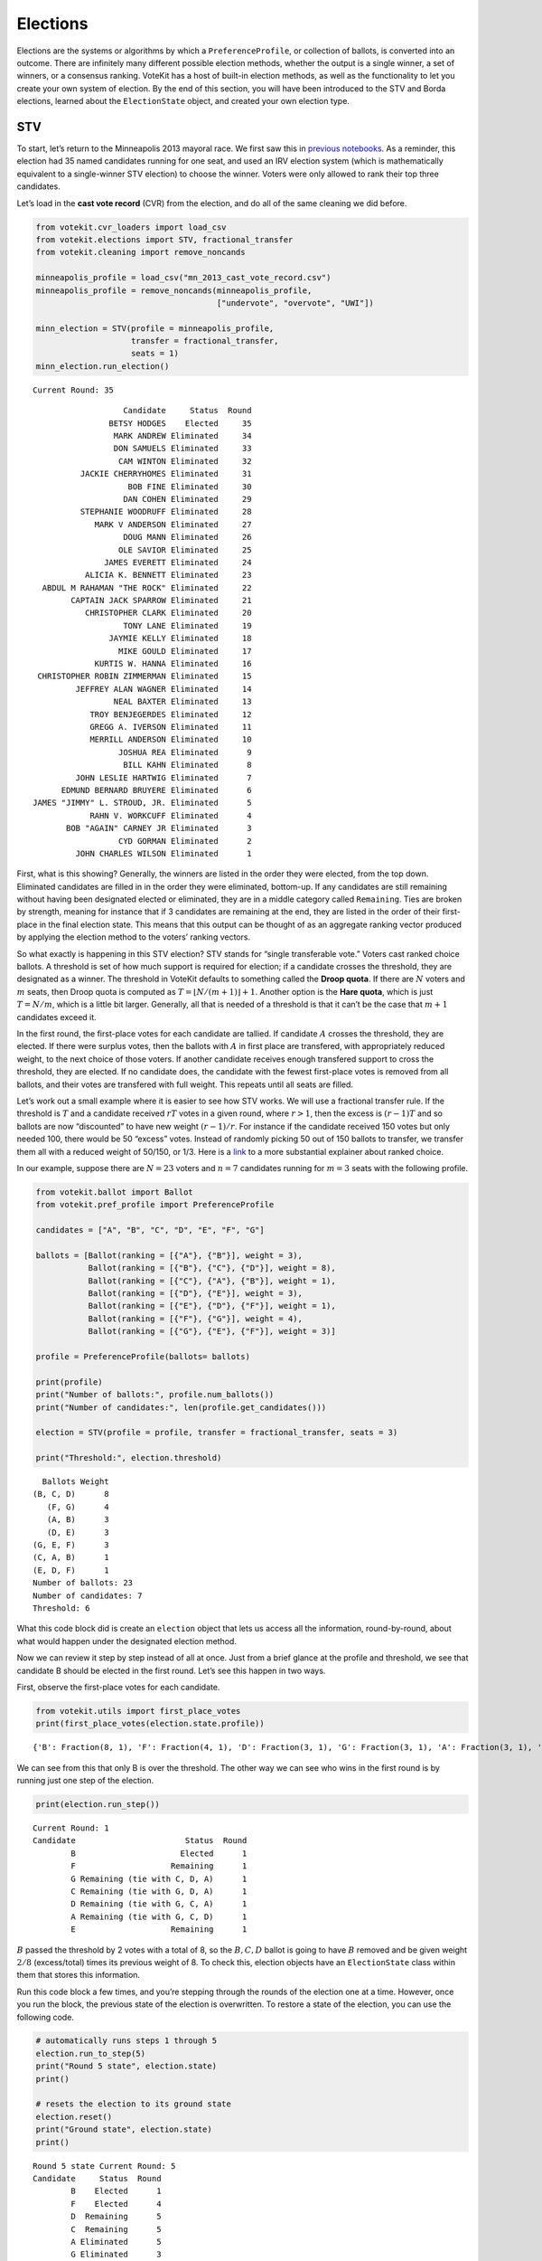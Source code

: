 Elections
=========

Elections are the systems or algorithms by which a
``PreferenceProfile``, or collection of ballots, is converted into an
outcome. There are infinitely many different possible election methods,
whether the output is a single winner, a set of winners, or a consensus
ranking. VoteKit has a host of built-in election methods, as well as the
functionality to let you create your own system of election. By the end
of this section, you will have been introduced to the STV and Borda
elections, learned about the ``ElectionState`` object, and created your
own election type.

STV
---

To start, let’s return to the Minneapolis 2013 mayoral race. We first
saw this in `previous notebooks <2_real_and_simulated_profiles.html>`__.
As a reminder, this election had 35 named candidates running for one
seat, and used an IRV election system (which is mathematically
equivalent to a single-winner STV election) to choose the winner. Voters
were only allowed to rank their top three candidates.

Let’s load in the **cast vote record** (CVR) from the election, and do
all of the same cleaning we did before.

.. code:: ipython3

    from votekit.cvr_loaders import load_csv
    from votekit.elections import STV, fractional_transfer
    from votekit.cleaning import remove_noncands
    
    minneapolis_profile = load_csv("mn_2013_cast_vote_record.csv")
    minneapolis_profile = remove_noncands(minneapolis_profile, 
                                          ["undervote", "overvote", "UWI"])
    
    minn_election = STV(profile = minneapolis_profile, 
                        transfer = fractional_transfer, 
                        seats = 1)
    minn_election.run_election()


.. parsed-literal::

    Current Round: 35




.. parsed-literal::

                       Candidate     Status  Round
                    BETSY HODGES    Elected     35
                     MARK ANDREW Eliminated     34
                     DON SAMUELS Eliminated     33
                      CAM WINTON Eliminated     32
              JACKIE CHERRYHOMES Eliminated     31
                        BOB FINE Eliminated     30
                       DAN COHEN Eliminated     29
              STEPHANIE WOODRUFF Eliminated     28
                 MARK V ANDERSON Eliminated     27
                       DOUG MANN Eliminated     26
                      OLE SAVIOR Eliminated     25
                   JAMES EVERETT Eliminated     24
               ALICIA K. BENNETT Eliminated     23
      ABDUL M RAHAMAN "THE ROCK" Eliminated     22
            CAPTAIN JACK SPARROW Eliminated     21
               CHRISTOPHER CLARK Eliminated     20
                       TONY LANE Eliminated     19
                    JAYMIE KELLY Eliminated     18
                      MIKE GOULD Eliminated     17
                 KURTIS W. HANNA Eliminated     16
     CHRISTOPHER ROBIN ZIMMERMAN Eliminated     15
             JEFFREY ALAN WAGNER Eliminated     14
                     NEAL BAXTER Eliminated     13
                TROY BENJEGERDES Eliminated     12
                GREGG A. IVERSON Eliminated     11
                MERRILL ANDERSON Eliminated     10
                      JOSHUA REA Eliminated      9
                       BILL KAHN Eliminated      8
             JOHN LESLIE HARTWIG Eliminated      7
          EDMUND BERNARD BRUYERE Eliminated      6
    JAMES "JIMMY" L. STROUD, JR. Eliminated      5
                RAHN V. WORKCUFF Eliminated      4
           BOB "AGAIN" CARNEY JR Eliminated      3
                      CYD GORMAN Eliminated      2
             JOHN CHARLES WILSON Eliminated      1



First, what is this showing? Generally, the winners are listed in the
order they were elected, from the top down. Eliminated candidates are
filled in in the order they were eliminated, bottom-up. If any
candidates are still remaining without having been designated elected or
eliminated, they are in a middle category called ``Remaining``. Ties are
broken by strength, meaning for instance that if 3 candidates are
remaining at the end, they are listed in the order of their first-place
in the final election state. This means that this output can be thought
of as an aggregate ranking vector produced by applying the election
method to the voters’ ranking vectors.

So what exactly is happening in this STV election? STV stands for
“single transferable vote.” Voters cast ranked choice ballots. A
threshold is set of how much support is required for election; if a
candidate crosses the threshold, they are designated as a winner. The
threshold in VoteKit defaults to something called the **Droop quota**.
If there are :math:`N` voters and :math:`m` seats, then Droop quota is
computed as :math:`T=\lfloor N/(m+1)\rfloor +1`. Another option is the
**Hare quota**, which is just :math:`T=N/m`, which is a little bit
larger. Generally, all that is needed of a threshold is that it can’t be
the case that :math:`m+1` candidates exceed it.

In the first round, the first-place votes for each candidate are
tallied. If candidate :math:`A` crosses the threshold, they are elected.
If there were surplus votes, then the ballots with :math:`A` in first
place are transfered, with appropriately reduced weight, to the next
choice of those voters. If another candidate receives enough transfered
support to cross the threshold, they are elected. If no candidate does,
the candidate with the fewest first-place votes is removed from all
ballots, and their votes are transfered with full weight. This repeats
until all seats are filled.

Let’s work out a small example where it is easier to see how STV works.
We will use a fractional transfer rule. If the threshold is :math:`T`
and a candidate received :math:`rT` votes in a given round, where
:math:`r>1`, then the excess is :math:`(r-1)T` and so ballots are now
“discounted” to have new weight :math:`(r-1)/r`. For instance if the
candidate received 150 votes but only needed 100, there would be 50
“excess” votes. Instead of randomly picking 50 out of 150 ballots to
transfer, we transfer them all with a reduced weight of 50/150, or 1/3.
Here is a
`link <https://mggg.org/publications/political-geometry/20-WeighillDuchin.pdf>`__
to a more substantial explainer about ranked choice.

In our example, suppose there are :math:`N=23` voters and :math:`n=7`
candidates running for :math:`m=3` seats with the following profile.

.. code:: ipython3

    from votekit.ballot import Ballot
    from votekit.pref_profile import PreferenceProfile
    
    candidates = ["A", "B", "C", "D", "E", "F", "G"]
    
    ballots = [Ballot(ranking = [{"A"}, {"B"}], weight = 3),
               Ballot(ranking = [{"B"}, {"C"}, {"D"}], weight = 8),
               Ballot(ranking = [{"C"}, {"A"}, {"B"}], weight = 1),
               Ballot(ranking = [{"D"}, {"E"}], weight = 3),
               Ballot(ranking = [{"E"}, {"D"}, {"F"}], weight = 1),
               Ballot(ranking = [{"F"}, {"G"}], weight = 4),
               Ballot(ranking = [{"G"}, {"E"}, {"F"}], weight = 3)]
    
    profile = PreferenceProfile(ballots= ballots)
    
    print(profile)
    print("Number of ballots:", profile.num_ballots())
    print("Number of candidates:", len(profile.get_candidates()))
    
    election = STV(profile = profile, transfer = fractional_transfer, seats = 3)
    
    print("Threshold:", election.threshold)



.. parsed-literal::

      Ballots Weight
    (B, C, D)      8
       (F, G)      4
       (A, B)      3
       (D, E)      3
    (G, E, F)      3
    (C, A, B)      1
    (E, D, F)      1
    Number of ballots: 23
    Number of candidates: 7
    Threshold: 6


What this code block did is create an ``election`` object that lets us
access all the information, round-by-round, about what would happen
under the designated election method.

Now we can review it step by step instead of all at once. Just from a
brief glance at the profile and threshold, we see that candidate B
should be elected in the first round. Let’s see this happen in two ways.

First, observe the first-place votes for each candidate.

.. code:: ipython3

    from votekit.utils import first_place_votes
    print(first_place_votes(election.state.profile))


.. parsed-literal::

    {'B': Fraction(8, 1), 'F': Fraction(4, 1), 'D': Fraction(3, 1), 'G': Fraction(3, 1), 'A': Fraction(3, 1), 'E': Fraction(1, 1), 'C': Fraction(1, 1)}


We can see from this that only B is over the threshold. The other way we
can see who wins in the first round is by running just one step of the
election.

.. code:: ipython3

    print(election.run_step())


.. parsed-literal::

    Current Round: 1
    Candidate                       Status  Round
            B                      Elected      1
            F                    Remaining      1
            G Remaining (tie with C, D, A)      1
            C Remaining (tie with G, D, A)      1
            D Remaining (tie with G, C, A)      1
            A Remaining (tie with G, C, D)      1
            E                    Remaining      1


:math:`B` passed the threshold by 2 votes with a total of 8, so the
:math:`B,C,D` ballot is going to have :math:`B` removed and be given
weight :math:`2/8` (excess/total) times its previous weight of 8. To
check this, election objects have an ``ElectionState`` class within them
that stores this information.

Run this code block a few times, and you’re stepping through the rounds
of the election one at a time. However, once you run the block, the
previous state of the election is overwritten. To restore a state of the
election, you can use the following code.

.. code:: ipython3

    # automatically runs steps 1 through 5
    election.run_to_step(5)
    print("Round 5 state", election.state)
    print()
    
    # resets the election to its ground state
    election.reset()
    print("Ground state", election.state)
    print()


.. parsed-literal::

    Round 5 state Current Round: 5
    Candidate     Status  Round
            B    Elected      1
            F    Elected      4
            D  Remaining      5
            C  Remaining      5
            A Eliminated      5
            G Eliminated      3
            E Eliminated      2
    
    Ground state Current Round: 0
    Empty DataFrame
    Columns: [Candidate, Status, Round]
    Index: []
    


Back to what happened after one step…

.. code:: ipython3

    election.run_to_step(1)
    
    print(election.state.profile)


.. parsed-literal::

      Ballots Weight
       (F, G)      4
       (D, E)      3
    (G, E, F)      3
         (A,)      3
       (C, D)      2
    (E, D, F)      1
       (C, A)      1


Look, :math:`B` is now removed from all ballots, and the :math:`B,C,D`
ballot became :math:`C,D` with weight 2. No one has enough votes to
cross the 6 threshold, so the candidate with the least support will be
eliminated—that is candidate :math:`E`, with only one first-place vote.

.. code:: ipython3

    print(first_place_votes(election.state.profile))
    print()
    print(election.run_to_step(2))
    print()
    # now, since the election state is at step 2, 
    # the profile will return the status at that step
    print(election.state.profile)


.. parsed-literal::

    {'F': Fraction(4, 1), 'D': Fraction(3, 1), 'G': Fraction(3, 1), 'A': Fraction(3, 1), 'E': Fraction(1, 1), 'C': Fraction(3, 1)}
    
    Current Round: 2
    Candidate                    Status  Round
            B                   Elected      1
            F    Remaining (tie with D)      2
            D    Remaining (tie with F)      2
            C Remaining (tie with G, A)      2
            G Remaining (tie with C, A)      2
            A Remaining (tie with C, G)      2
            E                Eliminated      2
    
    Ballots Weight
     (F, G)      4
       (D,)      3
     (G, F)      3
       (A,)      3
     (C, D)      2
     (D, F)      1
     (C, A)      1


:math:`E` has been removed from all of the ballots. Again, no one
crosses the threshold so the candidate with the fewest first-place votes
will be eliminated.

.. code:: ipython3

    print(first_place_votes(election.state.profile))
    print()
    print(election.run_to_step(3))
    print()
    print(election.state.profile)


.. parsed-literal::

    {'F': Fraction(4, 1), 'D': Fraction(4, 1), 'G': Fraction(3, 1), 'A': Fraction(3, 1), 'C': Fraction(3, 1)}
    
    Current Round: 3
    Candidate                 Status  Round
            B                Elected      1
            F Remaining (tie with D)      3
            D Remaining (tie with F)      3
            C Remaining (tie with G)      3
            G Remaining (tie with C)      3
            A             Eliminated      3
            E             Eliminated      2
    
    Ballots Weight
     (F, G)      4
       (D,)      3
     (G, F)      3
         ()      3
     (C, D)      2
     (D, F)      1
       (C,)      1


Note that here, several candidates were tied for the fewest first-place
votes at this stage. When this happens, VoteKit uses a tiebreaker to
decide who advances. This is customizable; it defaults to ``random``,
but VoteKit also includes ``borda`` and ``firstplace``. The former
breaks ties based on Borda scores, while the latter breaks ties based on
(initial) first-place votes.

The randomization prevents us from saying what exactly is going to
happen as you run the code from here forward.

**Try it yourself**
~~~~~~~~~~~~~~~~~~~

   Keep printing the first-place votes and running a step of the
   election until all seats have been filled. At each step, think
   through why the election state transitioned as it did.

We now change the transfer type. Using the same profile as above, we’ll
now use ``random_transfer``. In fractional transfer, we reweighted all
of the ballots in proportion to the surplus. Here, we will randomly
choose the appropriate number of ballots to transfer (the same number as
the surplus). Though it sounds strange, this is the method actually used
in Cambridge, MA. (Recall that Cambridge has used STV continuously since
1941 so back in the day they probably needed a low-tech physical way to
do the transfers.)

.. code:: ipython3

    from votekit.elections import random_transfer
    candidates = ["A", "B", "C", "D", "E", "F", "G"]
    
    ballots = [Ballot(ranking = [{"A"}, {"B"}], weight = 3),
               Ballot(ranking = [{"B"}, {"C"}, {"D"}], weight = 8),
               Ballot(ranking = [{"B"}, {"D"}, {"C"}], weight = 8),
               Ballot(ranking = [{"C"}, {"A"}, {"B"}], weight = 1),
               Ballot(ranking = [{"D"}, {"E"}], weight = 1),
               Ballot(ranking = [{"E"}, {"D"}, {"F"}], weight = 1),
               Ballot(ranking = [{"F"}, {"G"}], weight = 4),
               Ballot(ranking = [{"G"}, {"E"}, {"F"}], weight = 1)]
    
    profile = PreferenceProfile(ballots= ballots)
    
    print(profile)
    print("Number of ballots:", profile.num_ballots())
    print("Number of candidates:", len(profile.get_candidates()))
    print()
    
    election = STV(profile = profile, transfer = random_transfer, seats = 2)
    
    election.run_election()
    



.. parsed-literal::

      Ballots Weight
    (B, C, D)      8
    (B, D, C)      8
       (F, G)      4
       (A, B)      3
    (C, A, B)      1
       (D, E)      1
    (E, D, F)      1
    (G, E, F)      1
    Number of ballots: 27
    Number of candidates: 7
    
    Current Round: 7




.. parsed-literal::

    Candidate     Status  Round
            B    Elected      1
            D    Elected      7
            F Eliminated      6
            A Eliminated      5
            C Eliminated      4
            E Eliminated      3
            G Eliminated      2



**Try it yourself**
~~~~~~~~~~~~~~~~~~~

   Rerun the code above until you see that different candidates can win
   under random transfer.

Election State
--------------

Let’s poke around the ``ElectionState`` class a bit more. It contains a
lot of useful information about what is happening in an election. We
will also introduce the Borda election.

Borda Election
~~~~~~~~~~~~~~

In a Borda election, ranked ballots are converted to a score for a
candidate, and then the candidates with the highest scores win. The
traditional score vector is :math:`(n,n-1,\dots,1)`: that is, if there
are :math:`n` candidates, the first-place candidate on a ballot is given
:math:`n` points, the second place :math:`n-1`, all the way down to
last, who is given :math:`1` point. You can change the score vector
using the ``score_vector`` parameter.

.. code:: ipython3

    from votekit.elections import Borda
    import votekit.ballot_generator as bg
    candidates  = ["A", "B", "C", "D", "E", "F"]
    
    # recall IAC generates an "all bets are off" profile
    iac = bg.ImpartialAnonymousCulture(candidates = candidates)
    profile = iac.generate_profile(number_of_ballots= 1000)
    
    election = Borda(profile, seats = 3)

At first, the ``ElectionState`` is empty and the associated profile is
just the raw profile, since nothing has occurred in the election. Only
after either running the election, or running a step in the election, is
an update made to ``ElectionState``.

.. code:: ipython3

    print(election.state.profile)
    print()
    
    print(election.run_step())
    state = election.state



.. parsed-literal::

    PreferenceProfile too long, only showing 15 out of 415 rows.
               Ballots Weight
    (E, A, B, D, C, F)     11
    (E, B, A, C, D, F)      9
    (C, F, E, D, B, A)      9
    (B, A, C, F, D, E)      9
    (C, F, B, D, A, E)      8
    (C, A, B, F, E, D)      8
    (F, C, B, D, E, A)      8
    (C, B, E, F, A, D)      8
    (A, B, E, C, D, F)      8
    (E, C, A, B, F, D)      8
    (C, F, E, B, A, D)      7
    (E, B, F, A, C, D)      7
    (F, A, C, D, B, E)      7
    (A, E, D, C, B, F)      7
    (C, A, B, D, E, F)      7
    
    Current Round: 1
    Candidate     Status  Round
            C    Elected      1
            A    Elected      1
            E    Elected      1
            B Eliminated      1
            D Eliminated      1
            F Eliminated      1


The Borda election is one-shot (like plurality), so running a step or
the election is equivalent. Let’s see what the election state stores.

.. code:: ipython3

    # the winners up to the current round
    print("Winners:", state.winners())
    
    # the eliminated candidates up to the current round
    print("Eliminated:", state.eliminated())
    
    # the current ranking of the candidates
    print("Ranking:", state.rankings())
    
    # the outcome of the given round
    print("Outcome of round 1:", state.round_outcome(1))
    
    # the pandas dataframe that stores information
    print("Pandas dataframe:")
    print(state.status())
    
    # as a dictionary
    print("Dictionary")
    print(state.to_dict())


.. parsed-literal::

    Winners: [{'C'}, {'A'}, {'E'}]
    Eliminated: [{'B'}, {'D'}, {'F'}]
    Ranking: [{'C'}, {'A'}, {'E'}, {'B'}, {'D'}, {'F'}]
    Outcome of round 1: {'Elected': [{'C'}, {'A'}, {'E'}], 'Eliminated': [{'B'}, {'D'}, {'F'}], 'Remaining': []}
    Pandas dataframe:
      Candidate Status       Round
    0  C            Elected  1    
    1  A            Elected  1    
    2  E            Elected  1    
    3  B         Eliminated  1    
    4  D         Eliminated  1    
    5  F         Eliminated  1    
    Dictionary
    {'elected': ['C', 'A', 'E'], 'eliminated': ['B', 'D', 'F'], 'remaining': [], 'ranking': ['C', 'A', 'E', 'B', 'D', 'F']}


We can also save the election state as a json file.

.. code:: ipython3

    state.to_json("borda_results.json")

**Try it yourself**
~~~~~~~~~~~~~~~~~~~

   Using the following preference profile, try changing the score vector
   of a Borda election. Try replacing 3,2,1 with other Borda weights
   (decreasing and non-negative) showing that each candidate can be
   elected.

.. code:: ipython3

    ballots = [Ballot(ranking = [{"A"}, {"B"}, {"C"}], weight = 3),
               Ballot(ranking = [{"A"}, {"C"}, {"B"}], weight = 2),
               Ballot(ranking = [{"B"}, {"C"}, {"A"}], weight = 2),
               Ballot(ranking = [{"C"}, {"B"}, {"A"}], weight = 4)]
    
    profile = PreferenceProfile(ballots=ballots, candidates = ["A", "B", "C"])
    
    # borda election
    score_vector = [3,2,1]
    election = Borda(profile, seats = 1, score_vector = score_vector)
    print(election.run_election())


.. parsed-literal::

    Current Round: 1
    Candidate     Status  Round
            C    Elected      1
            B Eliminated      1
            A Eliminated      1


Since a Borda election is a one-shot election, most of the information
stored in the ``ElectionState`` is extraneous, but you can see its
utility in an STV election where there are many rounds.

.. code:: ipython3

    minneapolis_profile = load_csv("mn_2013_cast_vote_record.csv")
    minneapolis_profile = remove_noncands(minneapolis_profile, 
                                          ["undervote", "overvote", "UWI"])
    
    minn_election = STV(profile = minneapolis_profile, 
                        transfer = fractional_transfer, 
                        seats = 1)
    
    for i in range(1,6):
      minn_election.run_step()
      state = minn_election.state
    
      print(f"Round {i+1}\n")
      # the winners up to the current round
      print("Winners:", state.winners())
    
      # the eliminated candidates up to the current round
      print("Eliminated:", state.eliminated())
    
      # the current ranking of the candidates
      print("Ranking:", state.rankings())
    
      # the outcome of the given round
      print(f"Outcome of round {i}:", state.round_outcome(i))
      print()


.. parsed-literal::

    Round 2
    
    Winners: []
    Eliminated: [{'JOHN CHARLES WILSON'}]
    Ranking: [{'BETSY HODGES'}, {'MARK ANDREW'}, {'DON SAMUELS'}, {'CAM WINTON'}, {'JACKIE CHERRYHOMES'}, {'BOB FINE'}, {'DAN COHEN'}, {'STEPHANIE WOODRUFF'}, {'MARK V ANDERSON'}, {'DOUG MANN'}, {'OLE SAVIOR'}, {'ABDUL M RAHAMAN "THE ROCK"'}, {'ALICIA K. BENNETT'}, {'JAMES EVERETT'}, {'CAPTAIN JACK SPARROW'}, {'TONY LANE'}, {'MIKE GOULD'}, {'KURTIS W. HANNA'}, {'JAYMIE KELLY'}, {'CHRISTOPHER CLARK'}, {'CHRISTOPHER ROBIN ZIMMERMAN'}, {'JEFFREY ALAN WAGNER'}, {'TROY BENJEGERDES'}, {'NEAL BAXTER', 'GREGG A. IVERSON'}, {'JOSHUA REA'}, {'MERRILL ANDERSON'}, {'BILL KAHN'}, {'JOHN LESLIE HARTWIG'}, {'EDMUND BERNARD BRUYERE'}, {'RAHN V. WORKCUFF', 'JAMES "JIMMY" L. STROUD, JR.'}, {'BOB "AGAIN" CARNEY JR'}, {'CYD GORMAN'}, {'JOHN CHARLES WILSON'}]
    Outcome of round 1: {'Elected': [], 'Eliminated': [{'JOHN CHARLES WILSON'}], 'Remaining': [{'BETSY HODGES'}, {'MARK ANDREW'}, {'DON SAMUELS'}, {'CAM WINTON'}, {'JACKIE CHERRYHOMES'}, {'BOB FINE'}, {'DAN COHEN'}, {'STEPHANIE WOODRUFF'}, {'MARK V ANDERSON'}, {'DOUG MANN'}, {'OLE SAVIOR'}, {'ABDUL M RAHAMAN "THE ROCK"'}, {'ALICIA K. BENNETT'}, {'JAMES EVERETT'}, {'CAPTAIN JACK SPARROW'}, {'TONY LANE'}, {'MIKE GOULD'}, {'KURTIS W. HANNA'}, {'JAYMIE KELLY'}, {'CHRISTOPHER CLARK'}, {'CHRISTOPHER ROBIN ZIMMERMAN'}, {'JEFFREY ALAN WAGNER'}, {'TROY BENJEGERDES'}, {'NEAL BAXTER', 'GREGG A. IVERSON'}, {'JOSHUA REA'}, {'MERRILL ANDERSON'}, {'BILL KAHN'}, {'JOHN LESLIE HARTWIG'}, {'EDMUND BERNARD BRUYERE'}, {'RAHN V. WORKCUFF', 'JAMES "JIMMY" L. STROUD, JR.'}, {'BOB "AGAIN" CARNEY JR'}, {'CYD GORMAN'}]}
    
    Round 3
    
    Winners: []
    Eliminated: [{'CYD GORMAN'}, {'JOHN CHARLES WILSON'}]
    Ranking: [{'BETSY HODGES'}, {'MARK ANDREW'}, {'DON SAMUELS'}, {'CAM WINTON'}, {'JACKIE CHERRYHOMES'}, {'BOB FINE'}, {'DAN COHEN'}, {'STEPHANIE WOODRUFF'}, {'MARK V ANDERSON'}, {'DOUG MANN'}, {'OLE SAVIOR'}, {'ABDUL M RAHAMAN "THE ROCK"'}, {'ALICIA K. BENNETT'}, {'JAMES EVERETT'}, {'CAPTAIN JACK SPARROW'}, {'TONY LANE'}, {'MIKE GOULD'}, {'KURTIS W. HANNA'}, {'JAYMIE KELLY'}, {'CHRISTOPHER CLARK'}, {'CHRISTOPHER ROBIN ZIMMERMAN'}, {'JEFFREY ALAN WAGNER'}, {'TROY BENJEGERDES'}, {'GREGG A. IVERSON'}, {'NEAL BAXTER'}, {'JOSHUA REA'}, {'MERRILL ANDERSON'}, {'BILL KAHN'}, {'JOHN LESLIE HARTWIG'}, {'EDMUND BERNARD BRUYERE'}, {'RAHN V. WORKCUFF', 'JAMES "JIMMY" L. STROUD, JR.'}, {'BOB "AGAIN" CARNEY JR'}, {'CYD GORMAN'}, {'JOHN CHARLES WILSON'}]
    Outcome of round 2: {'Elected': [], 'Eliminated': [{'CYD GORMAN'}], 'Remaining': [{'BETSY HODGES'}, {'MARK ANDREW'}, {'DON SAMUELS'}, {'CAM WINTON'}, {'JACKIE CHERRYHOMES'}, {'BOB FINE'}, {'DAN COHEN'}, {'STEPHANIE WOODRUFF'}, {'MARK V ANDERSON'}, {'DOUG MANN'}, {'OLE SAVIOR'}, {'ABDUL M RAHAMAN "THE ROCK"'}, {'ALICIA K. BENNETT'}, {'JAMES EVERETT'}, {'CAPTAIN JACK SPARROW'}, {'TONY LANE'}, {'MIKE GOULD'}, {'KURTIS W. HANNA'}, {'JAYMIE KELLY'}, {'CHRISTOPHER CLARK'}, {'CHRISTOPHER ROBIN ZIMMERMAN'}, {'JEFFREY ALAN WAGNER'}, {'TROY BENJEGERDES'}, {'GREGG A. IVERSON'}, {'NEAL BAXTER'}, {'JOSHUA REA'}, {'MERRILL ANDERSON'}, {'BILL KAHN'}, {'JOHN LESLIE HARTWIG'}, {'EDMUND BERNARD BRUYERE'}, {'RAHN V. WORKCUFF', 'JAMES "JIMMY" L. STROUD, JR.'}, {'BOB "AGAIN" CARNEY JR'}]}
    
    Round 4
    
    Winners: []
    Eliminated: [{'BOB "AGAIN" CARNEY JR'}, {'CYD GORMAN'}, {'JOHN CHARLES WILSON'}]
    Ranking: [{'BETSY HODGES'}, {'MARK ANDREW'}, {'DON SAMUELS'}, {'CAM WINTON'}, {'JACKIE CHERRYHOMES'}, {'BOB FINE'}, {'DAN COHEN'}, {'STEPHANIE WOODRUFF'}, {'MARK V ANDERSON'}, {'DOUG MANN'}, {'OLE SAVIOR'}, {'ABDUL M RAHAMAN "THE ROCK"'}, {'ALICIA K. BENNETT'}, {'JAMES EVERETT'}, {'CAPTAIN JACK SPARROW'}, {'TONY LANE'}, {'MIKE GOULD'}, {'KURTIS W. HANNA'}, {'JAYMIE KELLY'}, {'CHRISTOPHER CLARK'}, {'CHRISTOPHER ROBIN ZIMMERMAN'}, {'JEFFREY ALAN WAGNER'}, {'TROY BENJEGERDES'}, {'GREGG A. IVERSON'}, {'NEAL BAXTER'}, {'MERRILL ANDERSON', 'JOSHUA REA'}, {'BILL KAHN'}, {'JOHN LESLIE HARTWIG'}, {'EDMUND BERNARD BRUYERE'}, {'JAMES "JIMMY" L. STROUD, JR.'}, {'RAHN V. WORKCUFF'}, {'BOB "AGAIN" CARNEY JR'}, {'CYD GORMAN'}, {'JOHN CHARLES WILSON'}]
    Outcome of round 3: {'Elected': [], 'Eliminated': [{'BOB "AGAIN" CARNEY JR'}], 'Remaining': [{'BETSY HODGES'}, {'MARK ANDREW'}, {'DON SAMUELS'}, {'CAM WINTON'}, {'JACKIE CHERRYHOMES'}, {'BOB FINE'}, {'DAN COHEN'}, {'STEPHANIE WOODRUFF'}, {'MARK V ANDERSON'}, {'DOUG MANN'}, {'OLE SAVIOR'}, {'ABDUL M RAHAMAN "THE ROCK"'}, {'ALICIA K. BENNETT'}, {'JAMES EVERETT'}, {'CAPTAIN JACK SPARROW'}, {'TONY LANE'}, {'MIKE GOULD'}, {'KURTIS W. HANNA'}, {'JAYMIE KELLY'}, {'CHRISTOPHER CLARK'}, {'CHRISTOPHER ROBIN ZIMMERMAN'}, {'JEFFREY ALAN WAGNER'}, {'TROY BENJEGERDES'}, {'GREGG A. IVERSON'}, {'NEAL BAXTER'}, {'MERRILL ANDERSON', 'JOSHUA REA'}, {'BILL KAHN'}, {'JOHN LESLIE HARTWIG'}, {'EDMUND BERNARD BRUYERE'}, {'JAMES "JIMMY" L. STROUD, JR.'}, {'RAHN V. WORKCUFF'}]}
    
    Round 5
    
    Winners: []
    Eliminated: [{'RAHN V. WORKCUFF'}, {'BOB "AGAIN" CARNEY JR'}, {'CYD GORMAN'}, {'JOHN CHARLES WILSON'}]
    Ranking: [{'BETSY HODGES'}, {'MARK ANDREW'}, {'DON SAMUELS'}, {'CAM WINTON'}, {'JACKIE CHERRYHOMES'}, {'BOB FINE'}, {'DAN COHEN'}, {'STEPHANIE WOODRUFF'}, {'MARK V ANDERSON'}, {'DOUG MANN'}, {'OLE SAVIOR'}, {'JAMES EVERETT', 'ABDUL M RAHAMAN "THE ROCK"'}, {'ALICIA K. BENNETT'}, {'CAPTAIN JACK SPARROW'}, {'TONY LANE'}, {'MIKE GOULD'}, {'KURTIS W. HANNA'}, {'JAYMIE KELLY'}, {'CHRISTOPHER CLARK'}, {'CHRISTOPHER ROBIN ZIMMERMAN'}, {'JEFFREY ALAN WAGNER'}, {'NEAL BAXTER'}, {'TROY BENJEGERDES'}, {'GREGG A. IVERSON'}, {'JOSHUA REA'}, {'MERRILL ANDERSON'}, {'BILL KAHN'}, {'JOHN LESLIE HARTWIG'}, {'EDMUND BERNARD BRUYERE'}, {'JAMES "JIMMY" L. STROUD, JR.'}, {'RAHN V. WORKCUFF'}, {'BOB "AGAIN" CARNEY JR'}, {'CYD GORMAN'}, {'JOHN CHARLES WILSON'}]
    Outcome of round 4: {'Elected': [], 'Eliminated': [{'RAHN V. WORKCUFF'}], 'Remaining': [{'BETSY HODGES'}, {'MARK ANDREW'}, {'DON SAMUELS'}, {'CAM WINTON'}, {'JACKIE CHERRYHOMES'}, {'BOB FINE'}, {'DAN COHEN'}, {'STEPHANIE WOODRUFF'}, {'MARK V ANDERSON'}, {'DOUG MANN'}, {'OLE SAVIOR'}, {'JAMES EVERETT', 'ABDUL M RAHAMAN "THE ROCK"'}, {'ALICIA K. BENNETT'}, {'CAPTAIN JACK SPARROW'}, {'TONY LANE'}, {'MIKE GOULD'}, {'KURTIS W. HANNA'}, {'JAYMIE KELLY'}, {'CHRISTOPHER CLARK'}, {'CHRISTOPHER ROBIN ZIMMERMAN'}, {'JEFFREY ALAN WAGNER'}, {'NEAL BAXTER'}, {'TROY BENJEGERDES'}, {'GREGG A. IVERSON'}, {'JOSHUA REA'}, {'MERRILL ANDERSON'}, {'BILL KAHN'}, {'JOHN LESLIE HARTWIG'}, {'EDMUND BERNARD BRUYERE'}, {'JAMES "JIMMY" L. STROUD, JR.'}]}
    
    Round 6
    
    Winners: []
    Eliminated: [{'JAMES "JIMMY" L. STROUD, JR.'}, {'RAHN V. WORKCUFF'}, {'BOB "AGAIN" CARNEY JR'}, {'CYD GORMAN'}, {'JOHN CHARLES WILSON'}]
    Ranking: [{'BETSY HODGES'}, {'MARK ANDREW'}, {'DON SAMUELS'}, {'CAM WINTON'}, {'JACKIE CHERRYHOMES'}, {'BOB FINE'}, {'DAN COHEN'}, {'STEPHANIE WOODRUFF'}, {'MARK V ANDERSON'}, {'DOUG MANN'}, {'OLE SAVIOR'}, {'ABDUL M RAHAMAN "THE ROCK"'}, {'ALICIA K. BENNETT'}, {'JAMES EVERETT'}, {'CAPTAIN JACK SPARROW'}, {'TONY LANE'}, {'MIKE GOULD'}, {'JAYMIE KELLY'}, {'KURTIS W. HANNA'}, {'CHRISTOPHER CLARK'}, {'CHRISTOPHER ROBIN ZIMMERMAN'}, {'JEFFREY ALAN WAGNER'}, {'NEAL BAXTER'}, {'TROY BENJEGERDES'}, {'GREGG A. IVERSON'}, {'MERRILL ANDERSON'}, {'JOSHUA REA'}, {'BILL KAHN'}, {'JOHN LESLIE HARTWIG'}, {'EDMUND BERNARD BRUYERE'}, {'JAMES "JIMMY" L. STROUD, JR.'}, {'RAHN V. WORKCUFF'}, {'BOB "AGAIN" CARNEY JR'}, {'CYD GORMAN'}, {'JOHN CHARLES WILSON'}]
    Outcome of round 5: {'Elected': [], 'Eliminated': [{'JAMES "JIMMY" L. STROUD, JR.'}], 'Remaining': [{'BETSY HODGES'}, {'MARK ANDREW'}, {'DON SAMUELS'}, {'CAM WINTON'}, {'JACKIE CHERRYHOMES'}, {'BOB FINE'}, {'DAN COHEN'}, {'STEPHANIE WOODRUFF'}, {'MARK V ANDERSON'}, {'DOUG MANN'}, {'OLE SAVIOR'}, {'ABDUL M RAHAMAN "THE ROCK"'}, {'ALICIA K. BENNETT'}, {'JAMES EVERETT'}, {'CAPTAIN JACK SPARROW'}, {'TONY LANE'}, {'MIKE GOULD'}, {'JAYMIE KELLY'}, {'KURTIS W. HANNA'}, {'CHRISTOPHER CLARK'}, {'CHRISTOPHER ROBIN ZIMMERMAN'}, {'JEFFREY ALAN WAGNER'}, {'NEAL BAXTER'}, {'TROY BENJEGERDES'}, {'GREGG A. IVERSON'}, {'MERRILL ANDERSON'}, {'JOSHUA REA'}, {'BILL KAHN'}, {'JOHN LESLIE HARTWIG'}, {'EDMUND BERNARD BRUYERE'}]}
    


Conclusion
----------

There are many different possible election methods, both for choosing a
single seat or multiple seats. VoteKit has a host of built-in election
methods, as well as the functionality to let you create your own kind of
election. You have been introduced to the STV and Borda elections and
learned about the ``ElectionState`` object. This should allow you to
model any kind of elections you see in the real world, including rules
that have not yet been implemented in VoteKit.

Further Prompts: Creating your own election system
~~~~~~~~~~~~~~~~~~~~~~~~~~~~~~~~~~~~~~~~~~~~~~~~~~

VoteKit can’t be comprehensive in terms of possible election rules.
However, with the ``Election`` and ``ElectionState`` classes, you can
create your own. Let’s create a bit of a silly example; to elect
:math:`m` seats, at each stage of the election we randomly choose one
candidate to elect.

.. code:: ipython3

    from votekit.models import Election
    from votekit.election_state import ElectionState
    from votekit.utils import remove_cand
    import random
    
    class RandomWinners(Election):
        """
        Simulates an election where we randomly choose winners at each stage.
    
        **Attributes**
    
        `profile`
        :   PreferenceProfile to run election on
    
        `seats`
        :   number of seats to be elected
    
    
        """
    
        def __init__(self, profile: PreferenceProfile, seats: int):
            # the super method says call the Election class
            # ballot_ties = True means it will resolve any ties in our ballots
            super().__init__(profile, ballot_ties = True)
    
            self.seats = seats
    
        def next_round(self) -> bool:
            """
            Determines if another round is needed.
    
            Returns:
                True if number of seats has not been met, False otherwise
            """
            cands_elected = 0
            for s in self.state.winners():
                cands_elected += len(s)
            return cands_elected < self.seats
    
        def run_step(self):
            if self.next_round():
              # get the remaining candidates
              remaining = self.state.profile.get_candidates()
    
              # randomly choose one
              winning_candidate  = random.choice(remaining)
              # some formatting to make it compatible with ElectionState, which
              # requires a list of sets of strings
              elected =[{winning_candidate}]
    
              # remove the winner from the ballots
              new_ballots = remove_cand(winning_candidate, self.state.profile.ballots)
              new_profile = PreferenceProfile(ballots= new_ballots)
    
              # determine who remains
              remaining = [{c} for c in remaining if c != winning_candidate]
    
    
              # update for the next round
              self.state = ElectionState(curr_round = self.state.curr_round + 1,
                                        elected = elected,
                                        eliminated_cands = [],
                                        remaining = remaining,
                                        profile = new_profile,
                                        previous= self.state)
    
              # if this is the last round, move remaining to eliminated
              if not self.next_round():
                self.state = ElectionState(curr_round = self.state.curr_round,
                                        elected = elected,
                                        eliminated_cands = remaining,
                                        remaining = [],
                                        profile = new_profile,
                                        previous= self.state.previous)
              return(self.state)
    
    
        def run_election(self):
            # run steps until we elect the required number of candidates
            while self.next_round():
                self.run_step()
    
            return(self.state)


.. code:: ipython3

    candidates  = ["A", "B", "C", "D", "E", "F"]
    profile = bg.ImpartialCulture(candidates = candidates).generate_profile(1000)
    
    election = RandomWinners(profile= profile, seats  = 3)

.. code:: ipython3

    print(election.run_step())
    print(election.run_step())
    print(election.run_step())


.. parsed-literal::

    Current Round: 1
    Candidate    Status  Round
            F   Elected      1
            B Remaining      1
            D Remaining      1
            A Remaining      1
            E Remaining      1
            C Remaining      1
    Current Round: 2
    Candidate    Status  Round
            F   Elected      1
            E   Elected      2
            B Remaining      2
            D Remaining      2
            A Remaining      2
            C Remaining      2
    Current Round: 3
    Candidate     Status  Round
            F    Elected      1
            E    Elected      2
            D    Elected      3
            B Eliminated      3
            A Eliminated      3
            C Eliminated      3


**Try it yourself**
~~~~~~~~~~~~~~~~~~~

   Create an election class called ``AlphabeticalElection`` that elects
   a number of candidates decided by the user simply based on
   alphabetical order. You mind find it helpful to use the following
   code which sorts a list of strings:

.. code:: ipython3

    # Original list of strings
    original_list = ["banana", "apple", "grape", "orange"]
    
    # Alphabetically sorted list
    sorted_list = sorted(original_list)
    
    # Print the sorted list
    print(sorted_list)


.. parsed-literal::

    ['apple', 'banana', 'grape', 'orange']


.. code:: ipython3

    class AlphabeticaElection(Election):
        """
        Simulates an election where we choose alphabetically.
    
        **Attributes**
    
        `profile`
        :   PreferenceProfile to run election on
    
        `seats`
        :   number of seats to be elected
    
    
        """
    
        def __init__(self, profile: PreferenceProfile, seats: int):
            # the super method says call the Election class
            # ballot_ties = True means it will resolve any ties in our ballots
            super().__init__(profile, ballot_ties = True)
    
            self.seats = seats
    
        def next_round(self) -> bool:
            """
            Determines if another round is needed.
    
            Returns:
                True if number of seats has not been met, False otherwise
            """
            cands_elected = 0
            for s in self.state.winners():
                cands_elected += len(s)
            return cands_elected < self.seats
    
        def run_step(self):
            if self.next_round():
    
              # do some stuff!
    
              return(self.state)
    
    
        def run_election(self):
            # run steps until we elect the required number of candidates
            while self.next_round():
                self.run_step()
    
            return(self.state)

